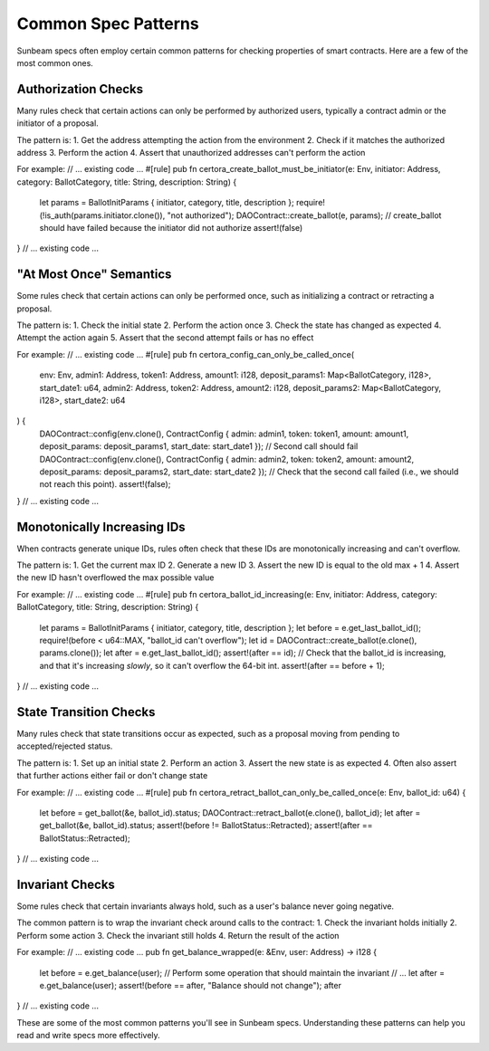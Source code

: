 Common Spec Patterns
====================

Sunbeam specs often employ certain common patterns for checking properties of smart contracts. Here are a few of the most common ones.

Authorization Checks
--------------------

Many rules check that certain actions can only be performed by authorized users, typically a contract admin or the initiator of a proposal.

The pattern is:
1. Get the address attempting the action from the environment
2. Check if it matches the authorized address
3. Perform the action
4. Assert that unauthorized addresses can't perform the action

For example:
// ... existing code ...
#[rule]
pub fn certora_create_ballot_must_be_initiator(e: Env, initiator: Address, category: BallotCategory, title: String, description: String) {    
    let params = BallotInitParams { initiator, category, title, description };
    require!(!is_auth(params.initiator.clone()), "not authorized");
    DAOContract::create_ballot(e, params);
    // create_ballot should have failed because the initiator did not authorize
    assert!(false)
}
// ... existing code ...

"At Most Once" Semantics
------------------------

Some rules check that certain actions can only be performed once, such as initializing a contract or retracting a proposal.

The pattern is:
1. Check the initial state 
2. Perform the action once
3. Check the state has changed as expected
4. Attempt the action again
5. Assert that the second attempt fails or has no effect

For example:
// ... existing code ...
#[rule]
pub fn certora_config_can_only_be_called_once(
    env: Env, 
    admin1: Address, token1: Address, amount1: i128, deposit_params1: Map<BallotCategory, i128>, start_date1: u64,
    admin2: Address, token2: Address, amount2: i128, deposit_params2: Map<BallotCategory, i128>, start_date2: u64
) {
    DAOContract::config(env.clone(), ContractConfig { admin: admin1, token: token1, amount: amount1, deposit_params: deposit_params1, start_date: start_date1 });
    // Second call should fail
    DAOContract::config(env.clone(), ContractConfig { admin: admin2, token: token2, amount: amount2, deposit_params: deposit_params2, start_date: start_date2 });
    // Check that the second call failed (i.e., we should not reach this point).
    assert!(false);
}
// ... existing code ...

Monotonically Increasing IDs
----------------------------

When contracts generate unique IDs, rules often check that these IDs are monotonically increasing and can't overflow.

The pattern is:
1. Get the current max ID
2. Generate a new ID
3. Assert the new ID is equal to the old max + 1
4. Assert the new ID hasn't overflowed the max possible value

For example:
// ... existing code ...
#[rule]
pub fn certora_ballot_id_increasing(e: Env, initiator: Address, category: BallotCategory, title: String, description: String) {    
    let params = BallotInitParams { initiator, category, title, description };
    let before = e.get_last_ballot_id();
    require!(before < u64::MAX, "ballot_id can't overflow");
    let id = DAOContract::create_ballot(e.clone(), params.clone());
    let after = e.get_last_ballot_id();
    assert!(after == id);
    // Check that the ballot_id is increasing, and that it's increasing *slowly*, so it can't overflow the 64-bit int.
    assert!(after == before + 1);
}
// ... existing code ...

State Transition Checks
-----------------------

Many rules check that state transitions occur as expected, such as a proposal moving from pending to accepted/rejected status.

The pattern is:
1. Set up an initial state
2. Perform an action
3. Assert the new state is as expected
4. Often also assert that further actions either fail or don't change state

For example:
// ... existing code ...
#[rule]
pub fn certora_retract_ballot_can_only_be_called_once(e: Env, ballot_id: u64) {
    let before = get_ballot(&e, ballot_id).status;
    DAOContract::retract_ballot(e.clone(), ballot_id);
    let after = get_ballot(&e, ballot_id).status;
    assert!(before != BallotStatus::Retracted);
    assert!(after == BallotStatus::Retracted);
}
// ... existing code ...

Invariant Checks
----------------

Some rules check that certain invariants always hold, such as a user's balance never going negative.

The common pattern is to wrap the invariant check around calls to the contract:
1. Check the invariant holds initially
2. Perform some action
3. Check the invariant still holds
4. Return the result of the action

For example:
// ... existing code ...
pub fn get_balance_wrapped(e: &Env, user: Address) -> i128 {
    let before = e.get_balance(user);
    // Perform some operation that should maintain the invariant
    // ...  
    let after = e.get_balance(user);
    assert!(before == after, "Balance should not change");
    after
}
// ... existing code ...

These are some of the most common patterns you'll see in Sunbeam specs. Understanding these patterns can help you read and write specs more effectively. 